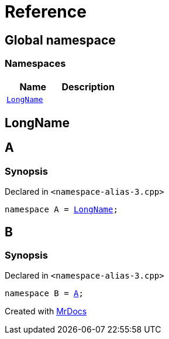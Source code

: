 = Reference
:mrdocs:


[#index]
== Global namespace

=== Namespaces
[cols=2]
|===
| Name | Description 

| xref:#LongName[`LongName`] 
| 
    
|===



[#LongName]
== LongName




[#A]
== A



=== Synopsis

Declared in `<pass:[namespace-alias-3.cpp]>`

[source,cpp,subs="verbatim,macros,-callouts"]
----
namespace A = xref:#LongName[LongName];
----




[#B]
== B



=== Synopsis

Declared in `<pass:[namespace-alias-3.cpp]>`

[source,cpp,subs="verbatim,macros,-callouts"]
----
namespace B = xref:#A[A];
----




[.small]#Created with https://www.mrdocs.com[MrDocs]#

